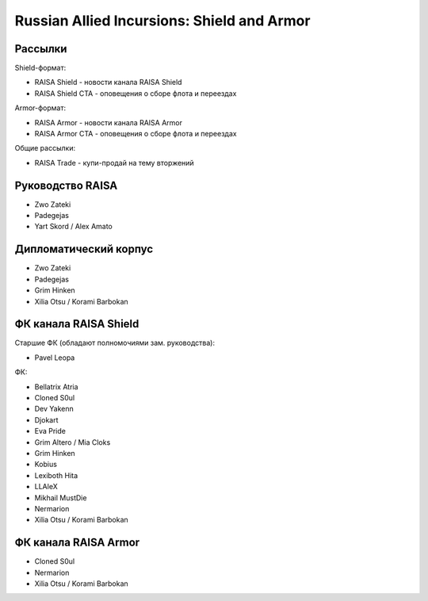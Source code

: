 Russian Allied Incursions: Shield and Armor
===========================================

Рассылки
--------

Shield-формат:

* RAISA Shield - новости канала RAISA Shield
* RAISA Shield CTA - оповещения о сборе флота и переездах

Armor-формат:

* RAISA Armor - новости канала RAISA Armor
* RAISA Armor CTA - оповещения о сборе флота и переездах

Общие рассылки:

* RAISA Trade - купи-продай на тему вторжений

Руководство RAISA
-----------------

* Zwo Zateki
* Padegejas
* Yart Skord / Alex Amato

Дипломатический корпус
----------------------

* Zwo Zateki
* Padegejas
* Grim Hinken
* Xilia Otsu / Korami Barbokan 

ФК канала RAISA Shield
----------------------

Старшие ФК (обладают полномочиями зам. руководства):

* Pavel Leopa

ФК:

* Bellatrix Atria
* Cloned S0ul
* Dev Yakenn
* Djokart
* Eva Pride
* Grim Altero / Mia Cloks
* Grim Hinken
* Kobius
* Lexiboth Hita
* LLAleX
* Mikhail MustDie
* Nermarion
* Xilia Otsu / Korami Barbokan 

ФК канала RAISA Armor
---------------------

* Cloned S0ul
* Nermarion
* Xilia Otsu / Korami Barbokan
